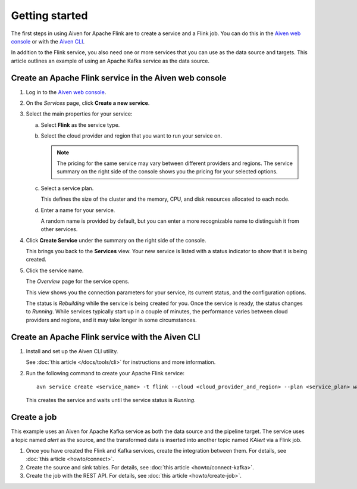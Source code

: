 Getting started
===============

The first steps in using Aiven for Apache Flink are to create a service and a Flink job. You can do this in the `Aiven web console <https://console.aiven.io/>`_ or with the `Aiven CLI <https://github.com/aiven/aiven-client>`_.

In addition to the Flink service, you also need one or more services that you can use as the data source and targets. This article outlines an example of using an Apache Kafka service as the data source.


Create an Apache Flink service in the Aiven web console
-------------------------------------------------------


1. Log in to the `Aiven web console <https://console.aiven.io/>`_.

2. On the *Services* page, click **Create a new service**.

3. Select the main properties for your service:

   a. Select **Flink** as the service type.

   b. Select the cloud provider and region that you want to run your service on.

      .. note:: 
	      The pricing for the same service may vary between different providers and regions. The service summary on the right side of the console shows you the pricing for your selected options.

   c. Select a service plan.

      This defines the size of the cluster and the memory, CPU, and disk resources allocated to each node.

   d. Enter a name for your service.

      A random name is provided by default, but you can enter a more recognizable name to distinguish it from other services.


4. Click **Create Service** under the summary on the right side of the console.

   This brings you back to the **Services** view. Your new service is listed with a status indicator to show that it is being created.

5. Click the service name.

   The *Overview* page for the service opens.

   This view shows you the connection parameters for your service, its current status, and the configuration options.

   The status is *Rebuilding* while the service is being created for you. Once the service is ready, the status changes to *Running*. While services typically start up in a couple of minutes, the performance varies between cloud providers and regions, and it may take longer in some circumstances.


Create an Apache Flink service with the Aiven CLI
-------------------------------------------------

1. Install and set up the Aiven CLI utility.

   See :doc:`this article </docs/tools/cli>` for instructions and more information.

2. Run the following command to create your Apache Flink service::

       avn service create <service_name> -t flink --cloud <cloud_provider_and_region> --plan <service_plan> wait

   This creates the service and waits until the service status is *Running*.


Create a job
------------

This example uses an Aiven for Apache Kafka service as both the data source and the pipeline target. The service uses a topic named `alert` as the source, and the transformed data is inserted into another topic named `KAlert` via a Flink job.

1. Once you have created the Flink and Kafka services, create the integration between them. For details, see :doc:`this article <howto/connect>`.

2. Create the source and sink tables. For details, see :doc:`this article <howto/connect-kafka>`.

3. Create the job with the REST API. For details, see :doc:`this article <howto/create-job>`.
